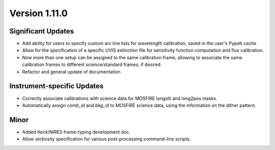 
Version 1.11.0
==============

Significant Updates
-------------------

- Add ability for users to specify custom arc line lists for wavelength
  calibration, saved in the user's PypeIt cache
- Allow for the specification of a specific UVIS extinction file for
  sensitivity function computation and flux calibration.
- Now more than one setup can be assigned to the same calibration frame,
  allowing to associate the same calibration frames to different
  science/standard frames, if desired.
- Refactor and general update of documentation

Instrument-specific Updates
---------------------------

- Correctly associate calibrations with science data for MOSFIRE
  longslit and long2pos masks.
- Automatically assign `comb_id` and `bkg_id` to MOSFIRE science data,
  using the information on the dither pattern.

Minor
-----

- Added Keck/NIRES frame-typing development doc.
- Allow verbosity specification for various post-processing command-line
  scripts.

